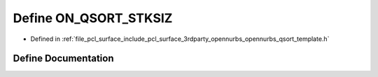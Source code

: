 .. _exhale_define_opennurbs__qsort__template_8h_1a1d9ba17aebf254a1e288f8a40ab838b5:

Define ON_QSORT_STKSIZ
======================

- Defined in :ref:`file_pcl_surface_include_pcl_surface_3rdparty_opennurbs_opennurbs_qsort_template.h`


Define Documentation
--------------------


.. doxygendefine:: ON_QSORT_STKSIZ

